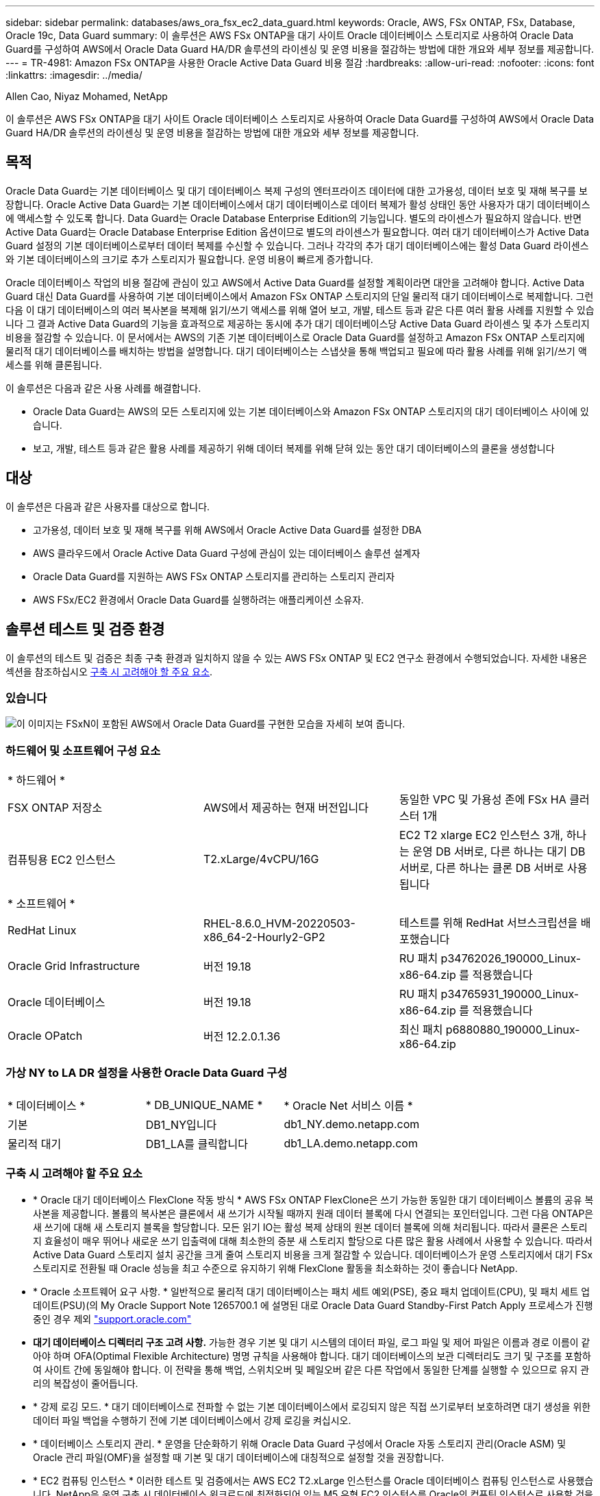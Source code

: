 ---
sidebar: sidebar 
permalink: databases/aws_ora_fsx_ec2_data_guard.html 
keywords: Oracle, AWS, FSx ONTAP, FSx, Database, Oracle 19c, Data Guard 
summary: 이 솔루션은 AWS FSx ONTAP을 대기 사이트 Oracle 데이터베이스 스토리지로 사용하여 Oracle Data Guard를 구성하여 AWS에서 Oracle Data Guard HA/DR 솔루션의 라이센싱 및 운영 비용을 절감하는 방법에 대한 개요와 세부 정보를 제공합니다. 
---
= TR-4981: Amazon FSx ONTAP을 사용한 Oracle Active Data Guard 비용 절감
:hardbreaks:
:allow-uri-read: 
:nofooter: 
:icons: font
:linkattrs: 
:imagesdir: ../media/


Allen Cao, Niyaz Mohamed, NetApp

[role="lead"]
이 솔루션은 AWS FSx ONTAP을 대기 사이트 Oracle 데이터베이스 스토리지로 사용하여 Oracle Data Guard를 구성하여 AWS에서 Oracle Data Guard HA/DR 솔루션의 라이센싱 및 운영 비용을 절감하는 방법에 대한 개요와 세부 정보를 제공합니다.



== 목적

Oracle Data Guard는 기본 데이터베이스 및 대기 데이터베이스 복제 구성의 엔터프라이즈 데이터에 대한 고가용성, 데이터 보호 및 재해 복구를 보장합니다. Oracle Active Data Guard는 기본 데이터베이스에서 대기 데이터베이스로 데이터 복제가 활성 상태인 동안 사용자가 대기 데이터베이스에 액세스할 수 있도록 합니다. Data Guard는 Oracle Database Enterprise Edition의 기능입니다. 별도의 라이센스가 필요하지 않습니다. 반면 Active Data Guard는 Oracle Database Enterprise Edition 옵션이므로 별도의 라이센스가 필요합니다. 여러 대기 데이터베이스가 Active Data Guard 설정의 기본 데이터베이스로부터 데이터 복제를 수신할 수 있습니다. 그러나 각각의 추가 대기 데이터베이스에는 활성 Data Guard 라이센스와 기본 데이터베이스의 크기로 추가 스토리지가 필요합니다. 운영 비용이 빠르게 증가합니다.

Oracle 데이터베이스 작업의 비용 절감에 관심이 있고 AWS에서 Active Data Guard를 설정할 계획이라면 대안을 고려해야 합니다. Active Data Guard 대신 Data Guard를 사용하여 기본 데이터베이스에서 Amazon FSx ONTAP 스토리지의 단일 물리적 대기 데이터베이스로 복제합니다. 그런 다음 이 대기 데이터베이스의 여러 복사본을 복제해 읽기/쓰기 액세스를 위해 열어 보고, 개발, 테스트 등과 같은 다른 여러 활용 사례를 지원할 수 있습니다 그 결과 Active Data Guard의 기능을 효과적으로 제공하는 동시에 추가 대기 데이터베이스당 Active Data Guard 라이센스 및 추가 스토리지 비용을 절감할 수 있습니다. 이 문서에서는 AWS의 기존 기본 데이터베이스로 Oracle Data Guard를 설정하고 Amazon FSx ONTAP 스토리지에 물리적 대기 데이터베이스를 배치하는 방법을 설명합니다. 대기 데이터베이스는 스냅샷을 통해 백업되고 필요에 따라 활용 사례를 위해 읽기/쓰기 액세스를 위해 클론됩니다.

이 솔루션은 다음과 같은 사용 사례를 해결합니다.

* Oracle Data Guard는 AWS의 모든 스토리지에 있는 기본 데이터베이스와 Amazon FSx ONTAP 스토리지의 대기 데이터베이스 사이에 있습니다.
* 보고, 개발, 테스트 등과 같은 활용 사례를 제공하기 위해 데이터 복제를 위해 닫혀 있는 동안 대기 데이터베이스의 클론을 생성합니다




== 대상

이 솔루션은 다음과 같은 사용자를 대상으로 합니다.

* 고가용성, 데이터 보호 및 재해 복구를 위해 AWS에서 Oracle Active Data Guard를 설정한 DBA
* AWS 클라우드에서 Oracle Active Data Guard 구성에 관심이 있는 데이터베이스 솔루션 설계자
* Oracle Data Guard를 지원하는 AWS FSx ONTAP 스토리지를 관리하는 스토리지 관리자
* AWS FSx/EC2 환경에서 Oracle Data Guard를 실행하려는 애플리케이션 소유자.




== 솔루션 테스트 및 검증 환경

이 솔루션의 테스트 및 검증은 최종 구축 환경과 일치하지 않을 수 있는 AWS FSx ONTAP 및 EC2 연구소 환경에서 수행되었습니다. 자세한 내용은 섹션을 참조하십시오 <<구축 시 고려해야 할 주요 요소>>.



=== 있습니다

image:aws_ora_fsx_data_guard_architecture.png["이 이미지는 FSxN이 포함된 AWS에서 Oracle Data Guard를 구현한 모습을 자세히 보여 줍니다."]



=== 하드웨어 및 소프트웨어 구성 요소

[cols="33%, 33%, 33%"]
|===


3+| * 하드웨어 * 


| FSX ONTAP 저장소 | AWS에서 제공하는 현재 버전입니다 | 동일한 VPC 및 가용성 존에 FSx HA 클러스터 1개 


| 컴퓨팅용 EC2 인스턴스 | T2.xLarge/4vCPU/16G | EC2 T2 xlarge EC2 인스턴스 3개, 하나는 운영 DB 서버로, 다른 하나는 대기 DB 서버로, 다른 하나는 클론 DB 서버로 사용됩니다 


3+| * 소프트웨어 * 


| RedHat Linux | RHEL-8.6.0_HVM-20220503-x86_64-2-Hourly2-GP2 | 테스트를 위해 RedHat 서브스크립션을 배포했습니다 


| Oracle Grid Infrastructure | 버전 19.18 | RU 패치 p34762026_190000_Linux-x86-64.zip 를 적용했습니다 


| Oracle 데이터베이스 | 버전 19.18 | RU 패치 p34765931_190000_Linux-x86-64.zip 를 적용했습니다 


| Oracle OPatch | 버전 12.2.0.1.36 | 최신 패치 p6880880_190000_Linux-x86-64.zip 
|===


=== 가상 NY to LA DR 설정을 사용한 Oracle Data Guard 구성

[cols="33%, 33%, 33%"]
|===


3+|  


| * 데이터베이스 * | * DB_UNIQUE_NAME * | * Oracle Net 서비스 이름 * 


| 기본 | DB1_NY입니다 | db1_NY.demo.netapp.com 


| 물리적 대기 | DB1_LA를 클릭합니다 | db1_LA.demo.netapp.com 
|===


=== 구축 시 고려해야 할 주요 요소

* * Oracle 대기 데이터베이스 FlexClone 작동 방식 * AWS FSx ONTAP FlexClone은 쓰기 가능한 동일한 대기 데이터베이스 볼륨의 공유 복사본을 제공합니다. 볼륨의 복사본은 클론에서 새 쓰기가 시작될 때까지 원래 데이터 블록에 다시 연결되는 포인터입니다. 그런 다음 ONTAP은 새 쓰기에 대해 새 스토리지 블록을 할당합니다. 모든 읽기 IO는 활성 복제 상태의 원본 데이터 블록에 의해 처리됩니다. 따라서 클론은 스토리지 효율성이 매우 뛰어나 새로운 쓰기 입출력에 대해 최소한의 증분 새 스토리지 할당으로 다른 많은 활용 사례에서 사용할 수 있습니다. 따라서 Active Data Guard 스토리지 설치 공간을 크게 줄여 스토리지 비용을 크게 절감할 수 있습니다. 데이터베이스가 운영 스토리지에서 대기 FSx 스토리지로 전환될 때 Oracle 성능을 최고 수준으로 유지하기 위해 FlexClone 활동을 최소화하는 것이 좋습니다 NetApp.
* * Oracle 소프트웨어 요구 사항. * 일반적으로 물리적 대기 데이터베이스는 패치 세트 예외(PSE), 중요 패치 업데이트(CPU), 및 패치 세트 업데이트(PSU)(의 My Oracle Support Note 1265700.1 에 설명된 대로 Oracle Data Guard Standby-First Patch Apply 프로세스가 진행 중인 경우 제외 link:http://support.oracle.com.["support.oracle.com"^]
* *대기 데이터베이스 디렉터리 구조 고려 사항.* 가능한 경우 기본 및 대기 시스템의 데이터 파일, 로그 파일 및 제어 파일은 이름과 경로 이름이 같아야 하며 OFA(Optimal Flexible Architecture) 명명 규칙을 사용해야 합니다. 대기 데이터베이스의 보관 디렉터리도 크기 및 구조를 포함하여 사이트 간에 동일해야 합니다. 이 전략을 통해 백업, 스위치오버 및 페일오버 같은 다른 작업에서 동일한 단계를 실행할 수 있으므로 유지 관리의 복잡성이 줄어듭니다.
* * 강제 로깅 모드. * 대기 데이터베이스로 전파할 수 없는 기본 데이터베이스에서 로깅되지 않은 직접 쓰기로부터 보호하려면 대기 생성을 위한 데이터 파일 백업을 수행하기 전에 기본 데이터베이스에서 강제 로깅을 켜십시오.
* * 데이터베이스 스토리지 관리. * 운영을 단순화하기 위해 Oracle Data Guard 구성에서 Oracle 자동 스토리지 관리(Oracle ASM) 및 Oracle 관리 파일(OMF)을 설정할 때 기본 및 대기 데이터베이스에 대칭적으로 설정할 것을 권장합니다.
* * EC2 컴퓨팅 인스턴스 * 이러한 테스트 및 검증에서는 AWS EC2 T2.xLarge 인스턴스를 Oracle 데이터베이스 컴퓨팅 인스턴스로 사용했습니다. NetApp은 운영 구축 시 데이터베이스 워크로드에 최적화되어 있는 M5 유형 EC2 인스턴스를 Oracle의 컴퓨팅 인스턴스로 사용할 것을 권장합니다. 실제 워크로드 요구 사항에 따라 vCPU 수와 RAM 양에 따라 EC2 인스턴스를 적절하게 사이징해야 합니다.
* * FSx 스토리지 HA 클러스터 단일 또는 다중 영역 배포. * 이러한 테스트 및 검증에서는 단일 AWS 가용성 영역에 FSx HA 클러스터를 구축했습니다. 프로덕션 배포를 위해 FSx HA 쌍을 두 가지 가용성 영역에 배포하는 것이 좋습니다. FSx 클러스터는 스토리지 레벨 이중화를 제공하기 위해 액티브-패시브 파일 시스템 쌍으로 동기화되는 HA 쌍으로 프로비저닝됩니다. 다중 영역 구축을 통해 단일 AWS 영역에서 장애가 발생할 경우 고가용성을 더욱 강화할 수 있습니다.
* * FSx 스토리지 클러스터 크기 조정 * ONTAP 스토리지 파일 시스템용 Amazon FSx는 최대 160,000개의 원시 SSD IOPS, 최대 4Gbps 처리량 및 최대 192TiB 용량을 제공합니다. 그러나 구현 시 실제 요구 사항에 따라 프로비저닝된 IOPS, 처리량 및 스토리지 제한(최소 1,024GiB)을 기준으로 클러스터 크기를 조정할 수 있습니다. 애플리케이션 가용성에 영향을 주지 않고 용량을 즉각적으로 동적으로 조정할 수 있습니다.




== 솔루션 구축

Data Guard를 설정하기 위한 시작점으로 VPC 내의 AWS EC2 환경에 기본 Oracle 데이터베이스가 이미 구축되어 있다고 가정합니다. 기본 데이터베이스는 스토리지 관리를 위해 Oracle ASM을 사용하여 구축됩니다.  Oracle 데이터 파일, 로그 파일 및 제어 파일 등을 위해 2개의 ASM 디스크 그룹 - + 데이터 및 + 로그가 생성됩니다 AWS에서 ASM을 사용한 Oracle 배포에 대한 자세한 내용은 다음 기술 보고서를 참조하십시오.

* link:aws_ora_fsx_ec2_deploy_intro.html["EC2 및 FSx Best Practices에 Oracle Database 구축"^]
* link:aws_ora_fsx_ec2_iscsi_asm.html["iSCSI/ASM이 포함된 AWS FSx/EC2에서 Oracle 데이터베이스 구축 및 보호"^]
* link:aws_ora_fsx_ec2_nfs_asm.html["NFS/ASM을 사용하는 AWS FSx/EC2에서 독립 실행형 재시작 시 Oracle 19c"^]


기본 Oracle 데이터베이스는 FSx ONTAP 또는 AWS EC2 에코시스템 내의 선택한 다른 스토리지에서 실행될 수 있습니다. 다음 섹션에서는 ASM 스토리지가 있는 기본 EC2 DB 인스턴스와 ASM 스토리지가 있는 대기 EC2 DB 인스턴스 간에 Oracle Data Guard를 설정하는 단계별 구축 절차를 제공합니다.



=== 배포를 위한 사전 요구 사항

[%collapsible]
====
배포에는 다음과 같은 사전 요구 사항이 필요합니다.

. AWS 계정이 설정되었으며 AWS 계정 내에 필요한 VPC 및 네트워크 세그먼트가 생성되었습니다.
. AWS EC2 콘솔에서 최소 3개의 EC2 Linux 인스턴스를 구축해야 합니다. 하나는 운영 Oracle DB 인스턴스로, 하나는 대기 Oracle DB 인스턴스로, 또 다른 하나는 보고, 개발, 테스트를 위한 클론 타겟 DB 인스턴스로 구축됩니다 환경 설정에 대한 자세한 내용은 이전 섹션의 아키텍처 다이어그램을 참조하십시오. 또한 AWS에 대해서도 검토합니다 link:https://docs.aws.amazon.com/AWSEC2/latest/UserGuide/concepts.html["Linux 인스턴스에 대한 사용자 가이드"^] 를 참조하십시오.
. AWS EC2 콘솔에서 Amazon FSx for ONTAP 스토리지 HA 클러스터를 구축하여 Oracle 대기 데이터베이스를 저장하는 Oracle 볼륨을 호스팅합니다. FSx 저장소 배포에 익숙하지 않은 경우 설명서를 참조하십시오 link:https://docs.aws.amazon.com/fsx/latest/ONTAPGuide/creating-file-systems.html["ONTAP 파일 시스템용 FSx 생성"^] 을 참조하십시오.
. 2단계와 3단계는 라는 EC2 인스턴스를 만드는 다음 Terraform 자동화 툴킷을 사용하여 수행할 수 있습니다 `ora_01` 이라는 FSx 파일 시스템이 있습니다 `fsx_01`. 실행 전에 지침을 주의 깊게 검토하고 환경에 맞게 변수를 변경하십시오. 사용자 고유의 배포 요구 사항에 맞게 템플릿을 쉽게 수정할 수 있습니다.
+
[source, cli]
----
git clone https://github.com/NetApp-Automation/na_aws_fsx_ec2_deploy.git
----



NOTE: Oracle 설치 파일을 스테이징할 충분한 공간을 확보하기 위해 EC2 인스턴스 루트 볼륨에 50G 이상을 할당했는지 확인합니다.

====


=== Data Guard용 기본 데이터베이스를 준비합니다

[%collapsible]
====
이 데모에서는 기본 EC2 DB 인스턴스에 db1이라는 기본 Oracle 데이터베이스를 설정했습니다. 독립 실행형 Restart 구성의 ASM 디스크 그룹 2개와 ASM 디스크 그룹 + 데이터 및 ASM 디스크 그룹 + 로그의 플래시 복구 영역에 있는 데이터 파일이 포함된 ASM 디스크 그룹을 사용했습니다. 다음은 Data Guard용 기본 데이터베이스를 설정하는 자세한 절차를 보여 줍니다. 모든 단계는 데이터베이스 소유자인 Oracle 사용자로 실행해야 합니다.

. 운영 EC2 DB 인스턴스 IP-172-30-15-45의 기본 데이터베이스 db1 구성 ASM 디스크 그룹은 EC2 에코시스템 내 모든 유형의 스토리지에 있을 수 있습니다.
+
....

[oracle@ip-172-30-15-45 ~]$ cat /etc/oratab

# This file is used by ORACLE utilities.  It is created by root.sh
# and updated by either Database Configuration Assistant while creating
# a database or ASM Configuration Assistant while creating ASM instance.

# A colon, ':', is used as the field terminator.  A new line terminates
# the entry.  Lines beginning with a pound sign, '#', are comments.
#
# Entries are of the form:
#   $ORACLE_SID:$ORACLE_HOME:<N|Y>:
#
# The first and second fields are the system identifier and home
# directory of the database respectively.  The third field indicates
# to the dbstart utility that the database should , "Y", or should not,
# "N", be brought up at system boot time.
#
# Multiple entries with the same $ORACLE_SID are not allowed.
#
#
+ASM:/u01/app/oracle/product/19.0.0/grid:N
db1:/u01/app/oracle/product/19.0.0/db1:N

[oracle@ip-172-30-15-45 ~]$ /u01/app/oracle/product/19.0.0/grid/bin/crsctl stat res -t
--------------------------------------------------------------------------------
Name           Target  State        Server                   State details
--------------------------------------------------------------------------------
Local Resources
--------------------------------------------------------------------------------
ora.DATA.dg
               ONLINE  ONLINE       ip-172-30-15-45          STABLE
ora.LISTENER.lsnr
               ONLINE  ONLINE       ip-172-30-15-45          STABLE
ora.LOGS.dg
               ONLINE  ONLINE       ip-172-30-15-45          STABLE
ora.asm
               ONLINE  ONLINE       ip-172-30-15-45          Started,STABLE
ora.ons
               OFFLINE OFFLINE      ip-172-30-15-45          STABLE
--------------------------------------------------------------------------------
Cluster Resources
--------------------------------------------------------------------------------
ora.cssd
      1        ONLINE  ONLINE       ip-172-30-15-45          STABLE
ora.db1.db
      1        ONLINE  ONLINE       ip-172-30-15-45          Open,HOME=/u01/app/o
                                                             racle/product/19.0.0
                                                             /db1,STABLE
ora.diskmon
      1        OFFLINE OFFLINE                               STABLE
ora.driver.afd
      1        ONLINE  ONLINE       ip-172-30-15-45          STABLE
ora.evmd
      1        ONLINE  ONLINE       ip-172-30-15-45          STABLE
--------------------------------------------------------------------------------

....
. sqlplus에서 기본 로그온을 활성화합니다.
+
[source, cli]
----
alter database force logging;
----
. sqlplus에서 primary에서 플래시백을 활성화합니다. 플래시백은 장애 조치 후 기본 데이터베이스를 대기 데이터베이스로 쉽게 복원할 수 있도록 합니다.
+
[source, cli]
----
alter database flashback on;
----
. Oracle 암호 파일을 사용하여 redo 전송 인증 구성 - 설정하지 않은 경우 orapwd 유틸리티를 사용하여 기본 데이터베이스에 pwd 파일을 생성하고 대기 데이터베이스 $oracle_home/dbs 디렉토리로 복사합니다.
. 현재 온라인 로그 파일과 크기가 같은 기본 DB에 대기 redo 로그를 생성합니다. 로그 그룹은 하나 이상의 온라인 로그 파일 그룹입니다. 그러면 기본 데이터베이스가 신속하게 대기 역할로 전환되고 필요한 경우 다시 실행 데이터 수신을 시작할 수 있습니다.
+
[source, cli]
----
alter database add standby logfile thread 1 size 200M;
----
+
....
Validate after standby logs addition:

SQL> select group#, type, member from v$logfile;

    GROUP# TYPE    MEMBER
---------- ------- ------------------------------------------------------------
         3 ONLINE  +DATA/DB1/ONLINELOG/group_3.264.1145821513
         2 ONLINE  +DATA/DB1/ONLINELOG/group_2.263.1145821513
         1 ONLINE  +DATA/DB1/ONLINELOG/group_1.262.1145821513
         4 STANDBY +DATA/DB1/ONLINELOG/group_4.286.1146082751
         4 STANDBY +LOGS/DB1/ONLINELOG/group_4.258.1146082753
         5 STANDBY +DATA/DB1/ONLINELOG/group_5.287.1146082819
         5 STANDBY +LOGS/DB1/ONLINELOG/group_5.260.1146082821
         6 STANDBY +DATA/DB1/ONLINELOG/group_6.288.1146082825
         6 STANDBY +LOGS/DB1/ONLINELOG/group_6.261.1146082827
         7 STANDBY +DATA/DB1/ONLINELOG/group_7.289.1146082835
         7 STANDBY +LOGS/DB1/ONLINELOG/group_7.262.1146082835

11 rows selected.
....
. sqlplus 에서 편집할 spfile 에서 pfile 을 만듭니다.
+
[source, cli]
----
create pfile='/home/oracle/initdb1.ora' from spfile;
----
. pfile을 수정하고 다음 매개 변수를 추가합니다.
+
....
DB_NAME=db1
DB_UNIQUE_NAME=db1_NY
LOG_ARCHIVE_CONFIG='DG_CONFIG=(db1_NY,db1_LA)'
LOG_ARCHIVE_DEST_1='LOCATION=USE_DB_RECOVERY_FILE_DEST VALID_FOR=(ALL_LOGFILES,ALL_ROLES) DB_UNIQUE_NAME=db1_NY'
LOG_ARCHIVE_DEST_2='SERVICE=db1_LA ASYNC VALID_FOR=(ONLINE_LOGFILES,PRIMARY_ROLE) DB_UNIQUE_NAME=db1_LA'
REMOTE_LOGIN_PASSWORDFILE=EXCLUSIVE
FAL_SERVER=db1_LA
STANDBY_FILE_MANAGEMENT=AUTO
....
. sqlplus에서 /home/oracle 디렉토리의 수정된 pfile에서 asm+ data 디렉토리에 spfile을 생성합니다.
+
[source, cli]
----
create spfile='+DATA' from pfile='/home/oracle/initdb1.ora';
----
. data disk group(필요한 경우 asmcmd 유틸리티 사용)에서 새로 생성된 spfile을 찾습니다. srvctl을 사용하여 아래 그림과 같이 새 spfile에서 데이터베이스를 시작하도록 그리드를 수정합니다.
+
....
[oracle@ip-172-30-15-45 db1]$ srvctl config database -d db1
Database unique name: db1
Database name: db1
Oracle home: /u01/app/oracle/product/19.0.0/db1
Oracle user: oracle
Spfile: +DATA/DB1/PARAMETERFILE/spfile.270.1145822903
Password file:
Domain: demo.netapp.com
Start options: open
Stop options: immediate
Database role: PRIMARY
Management policy: AUTOMATIC
Disk Groups: DATA
Services:
OSDBA group:
OSOPER group:
Database instance: db1
[oracle@ip-172-30-15-45 db1]$ srvctl modify database -d db1 -spfile +DATA/DB1/PARAMETERFILE/spfiledb1.ora
[oracle@ip-172-30-15-45 db1]$ srvctl config database -d db1
Database unique name: db1
Database name: db1
Oracle home: /u01/app/oracle/product/19.0.0/db1
Oracle user: oracle
Spfile: +DATA/DB1/PARAMETERFILE/spfiledb1.ora
Password file:
Domain: demo.netapp.com
Start options: open
Stop options: immediate
Database role: PRIMARY
Management policy: AUTOMATIC
Disk Groups: DATA
Services:
OSDBA group:
OSOPER group:
Database instance: db1
....
. 이름 확인을 위해 db_unique_name을 추가하려면 tnsnames.ora를 수정하십시오.
+
....
# tnsnames.ora Network Configuration File: /u01/app/oracle/product/19.0.0/db1/network/admin/tnsnames.ora
# Generated by Oracle configuration tools.

db1_NY =
  (DESCRIPTION =
    (ADDRESS = (PROTOCOL = TCP)(HOST = ip-172-30-15-45.ec2.internal)(PORT = 1521))
    (CONNECT_DATA =
      (SERVER = DEDICATED)
      (SID = db1)
    )
  )

db1_LA =
  (DESCRIPTION =
    (ADDRESS = (PROTOCOL = TCP)(HOST = ip-172-30-15-67.ec2.internal)(PORT = 1521))
    (CONNECT_DATA =
      (SERVER = DEDICATED)
      (SID = db1)
    )
  )

LISTENER_DB1 =
  (ADDRESS = (PROTOCOL = TCP)(HOST = ip-172-30-15-45.ec2.internal)(PORT = 1521))
....
. 기본 데이터베이스에 대한 데이터 가드 서비스 이름 db1_NY_DGMGRL.demo.netapp 을 listener.ora 파일에 추가합니다.


....
#Backup file is  /u01/app/oracle/crsdata/ip-172-30-15-45/output/listener.ora.bak.ip-172-30-15-45.oracle line added by Agent
# listener.ora Network Configuration File: /u01/app/oracle/product/19.0.0/grid/network/admin/listener.ora
# Generated by Oracle configuration tools.

LISTENER =
  (DESCRIPTION_LIST =
    (DESCRIPTION =
      (ADDRESS = (PROTOCOL = TCP)(HOST = ip-172-30-15-45.ec2.internal)(PORT = 1521))
      (ADDRESS = (PROTOCOL = IPC)(KEY = EXTPROC1521))
    )
  )

SID_LIST_LISTENER =
  (SID_LIST =
    (SID_DESC =
      (GLOBAL_DBNAME = db1_NY_DGMGRL.demo.netapp.com)
      (ORACLE_HOME = /u01/app/oracle/product/19.0.0/db1)
      (SID_NAME = db1)
    )
  )

ENABLE_GLOBAL_DYNAMIC_ENDPOINT_LISTENER=ON              # line added by Agent
VALID_NODE_CHECKING_REGISTRATION_LISTENER=ON            # line added by Agent
....
. srvctl을 사용하여 데이터베이스를 종료하고 다시 시작하고 데이터 가드 매개변수가 현재 활성 상태인지 확인합니다.
+
[source, cli]
----
srvctl stop database -d db1
----
+
[source, cli]
----
srvctl start database -d db1
----


이것으로 Data Guard에 대한 기본 데이터베이스 설정이 완료되었습니다.

====


=== 대기 데이터베이스를 준비하고 Data Guard를 활성화합니다

[%collapsible]
====
Oracle Data Guard를 사용하려면 운영 EC2 DB 인스턴스와 일치하도록 대기 EC2 DB 인스턴스의 패치 세트를 포함한 Oracle 소프트웨어 스택과 OS 커널 구성이 필요합니다. 손쉬운 관리와 간소화를 위해 대기 EC2 DB 인스턴스 데이터베이스 스토리지 구성은 ASM 디스크 그룹의 이름, 수 및 크기 등 기본 EC2 DB 인스턴스와 이상적으로 일치해야 합니다. 다음은 Data Guard용 Standby EC2 DB 인스턴스를 설정하는 세부 절차입니다. 모든 명령은 Oracle 소유자 사용자 ID로 실행해야 합니다.

. 먼저 운영 EC2 인스턴스에서 운영 데이터베이스의 구성을 검토합니다. 이 데모에서는 독립 실행형 재시작 구성에서 두 개의 ASM 디스크 그룹 + 데이터 및 + 로그를 사용하여 운영 EC2 DB 인스턴스에 db1이라는 기본 Oracle 데이터베이스를 설정했습니다. 기본 ASM 디스크 그룹은 EC2 에코시스템 내의 모든 유형의 스토리지에 있을 수 있습니다.
. 문서의 절차를 따릅니다 link:aws_ora_fsx_ec2_iscsi_asm.html["TR-4965: iSCSI/ASM을 사용하는 AWS FSx/EC2에서 Oracle 데이터베이스 구축 및 보호"^] 기본 데이터베이스와 일치하도록 대기 EC2 DB 인스턴스에 그리드 및 Oracle을 설치하고 구성합니다. 데이터베이스 스토리지는 스토리지 용량이 운영 EC2 DB 인스턴스와 동일한 FSx ONTAP의 대기 EC2 DB 인스턴스에 프로비저닝하고 할당해야 합니다.
+

NOTE: 의 10단계에서 멈춥니다 `Oracle database installation` 섹션을 참조하십시오. 대기 데이터베이스는 dbca 데이터베이스 복제 기능을 사용하여 기본 데이터베이스에서 인스턴스화됩니다.

. Oracle 소프트웨어가 설치 및 구성되면 스탠바이 $ORACLE_HOME DBS 디렉토리에서 기본 데이터베이스에서 Oracle 암호를 복사합니다.
+
[source, cli]
----
scp oracle@172.30.15.45:/u01/app/oracle/product/19.0.0/db1/dbs/orapwdb1 .
----
. 다음 항목을 사용하여 tnsnames.ora 파일을 만듭니다.
+
....

# tnsnames.ora Network Configuration File: /u01/app/oracle/product/19.0.0/db1/network/admin/tnsnames.ora
# Generated by Oracle configuration tools.

db1_NY =
  (DESCRIPTION =
    (ADDRESS = (PROTOCOL = TCP)(HOST = ip-172-30-15-45.ec2.internal)(PORT = 1521))
    (CONNECT_DATA =
      (SERVER = DEDICATED)
      (SID = db1)
    )
  )

db1_LA =
  (DESCRIPTION =
    (ADDRESS = (PROTOCOL = TCP)(HOST = ip-172-30-15-67.ec2.internal)(PORT = 1521))
    (CONNECT_DATA =
      (SERVER = DEDICATED)
      (SID = db1)
    )
  )

....
. listener.ora 파일에 DB 데이터 가드 서비스 이름을 추가합니다.
+
....

#Backup file is  /u01/app/oracle/crsdata/ip-172-30-15-67/output/listener.ora.bak.ip-172-30-15-67.oracle line added by Agent
# listener.ora Network Configuration File: /u01/app/oracle/product/19.0.0/grid/network/admin/listener.ora
# Generated by Oracle configuration tools.

LISTENER =
  (DESCRIPTION_LIST =
    (DESCRIPTION =
      (ADDRESS = (PROTOCOL = TCP)(HOST = ip-172-30-15-67.ec2.internal)(PORT = 1521))
      (ADDRESS = (PROTOCOL = IPC)(KEY = EXTPROC1521))
    )
  )

SID_LIST_LISTENER =
  (SID_LIST =
    (SID_DESC =
      (GLOBAL_DBNAME = db1_LA_DGMGRL.demo.netapp.com)
      (ORACLE_HOME = /u01/app/oracle/product/19.0.0/db1)
      (SID_NAME = db1)
    )
  )

ENABLE_GLOBAL_DYNAMIC_ENDPOINT_LISTENER=ON              # line added by Agent
VALID_NODE_CHECKING_REGISTRATION_LISTENER=ON            # line added by Agent

....
. Oracle 홈 및 경로를 설정합니다.
+
[source, cli]
----
export ORACLE_HOME=/u01/app/oracle/product/19.0.0/db1
----
+
[source, cli]
----
export PATH=$PATH:$ORACLE_HOME/bin
----
. dbca를 사용하여 운영 데이터베이스 db1에서 대기 데이터베이스를 인스턴스화합니다.
+
....

[oracle@ip-172-30-15-67 bin]$ dbca -silent -createDuplicateDB -gdbName db1 -primaryDBConnectionString ip-172-30-15-45.ec2.internal:1521/db1_NY.demo.netapp.com -sid db1 -initParams fal_server=db1_NY -createAsStandby -dbUniqueName db1_LA
Enter SYS user password:

Prepare for db operation
22% complete
Listener config step
44% complete
Auxiliary instance creation
67% complete
RMAN duplicate
89% complete
Post duplicate database operations
100% complete

Look at the log file "/u01/app/oracle/cfgtoollogs/dbca/db1_LA/db1_LA.log" for further details.

....
. 중복된 대기 데이터베이스를 검증합니다. 새로 복제된 대기 데이터베이스는 처음에 읽기 전용 모드로 열립니다.
+
....

[oracle@ip-172-30-15-67 bin]$ export ORACLE_SID=db1
[oracle@ip-172-30-15-67 bin]$ sqlplus / as sysdba

SQL*Plus: Release 19.0.0.0.0 - Production on Wed Aug 30 18:25:46 2023
Version 19.18.0.0.0

Copyright (c) 1982, 2022, Oracle.  All rights reserved.


Connected to:
Oracle Database 19c Enterprise Edition Release 19.0.0.0.0 - Production
Version 19.18.0.0.0

SQL> select name, open_mode from v$database;

NAME      OPEN_MODE
--------- --------------------
DB1       READ ONLY

SQL> show parameter name

NAME                                 TYPE        VALUE
------------------------------------ ----------- ------------------------------
cdb_cluster_name                     string
cell_offloadgroup_name               string
db_file_name_convert                 string
db_name                              string      db1
db_unique_name                       string      db1_LA
global_names                         boolean     FALSE
instance_name                        string      db1
lock_name_space                      string
log_file_name_convert                string
pdb_file_name_convert                string
processor_group_name                 string

NAME                                 TYPE        VALUE
------------------------------------ ----------- ------------------------------
service_names                        string      db1_LA.demo.netapp.com
SQL>
SQL> show parameter log_archive_config

NAME                                 TYPE        VALUE
------------------------------------ ----------- ------------------------------
log_archive_config                   string      DG_CONFIG=(db1_NY,db1_LA)
SQL> show parameter fal_server

NAME                                 TYPE        VALUE
------------------------------------ ----------- ------------------------------
fal_server                           string      db1_NY

SQL> select name from v$datafile;

NAME
--------------------------------------------------------------------------------
+DATA/DB1_LA/DATAFILE/system.261.1146248215
+DATA/DB1_LA/DATAFILE/sysaux.262.1146248231
+DATA/DB1_LA/DATAFILE/undotbs1.263.1146248247
+DATA/DB1_LA/03C5C01A66EE9797E0632D0F1EAC5F59/DATAFILE/system.264.1146248253
+DATA/DB1_LA/03C5C01A66EE9797E0632D0F1EAC5F59/DATAFILE/sysaux.265.1146248261
+DATA/DB1_LA/DATAFILE/users.266.1146248267
+DATA/DB1_LA/03C5C01A66EE9797E0632D0F1EAC5F59/DATAFILE/undotbs1.267.1146248269
+DATA/DB1_LA/03C5EFD07C41A1FAE0632D0F1EAC9BD8/DATAFILE/system.268.1146248271
+DATA/DB1_LA/03C5EFD07C41A1FAE0632D0F1EAC9BD8/DATAFILE/sysaux.269.1146248279
+DATA/DB1_LA/03C5EFD07C41A1FAE0632D0F1EAC9BD8/DATAFILE/undotbs1.270.1146248285
+DATA/DB1_LA/03C5EFD07C41A1FAE0632D0F1EAC9BD8/DATAFILE/users.271.1146248293

NAME
--------------------------------------------------------------------------------
+DATA/DB1_LA/03C5F0DDF35CA2B6E0632D0F1EAC8B6B/DATAFILE/system.272.1146248295
+DATA/DB1_LA/03C5F0DDF35CA2B6E0632D0F1EAC8B6B/DATAFILE/sysaux.273.1146248301
+DATA/DB1_LA/03C5F0DDF35CA2B6E0632D0F1EAC8B6B/DATAFILE/undotbs1.274.1146248309
+DATA/DB1_LA/03C5F0DDF35CA2B6E0632D0F1EAC8B6B/DATAFILE/users.275.1146248315
+DATA/DB1_LA/03C5F1C9B142A2F1E0632D0F1EACF21A/DATAFILE/system.276.1146248317
+DATA/DB1_LA/03C5F1C9B142A2F1E0632D0F1EACF21A/DATAFILE/sysaux.277.1146248323
+DATA/DB1_LA/03C5F1C9B142A2F1E0632D0F1EACF21A/DATAFILE/undotbs1.278.1146248331
+DATA/DB1_LA/03C5F1C9B142A2F1E0632D0F1EACF21A/DATAFILE/users.279.1146248337

19 rows selected.

SQL> select name from v$controlfile;

NAME
--------------------------------------------------------------------------------
+DATA/DB1_LA/CONTROLFILE/current.260.1146248209
+LOGS/DB1_LA/CONTROLFILE/current.257.1146248209

SQL> select name from v$tempfile;

NAME
--------------------------------------------------------------------------------
+DATA/DB1_LA/TEMPFILE/temp.287.1146248371
+DATA/DB1_LA/03C5C01A66EE9797E0632D0F1EAC5F59/TEMPFILE/temp.288.1146248375
+DATA/DB1_LA/03C5EFD07C41A1FAE0632D0F1EAC9BD8/TEMPFILE/temp.290.1146248463
+DATA/DB1_LA/03C5F0DDF35CA2B6E0632D0F1EAC8B6B/TEMPFILE/temp.291.1146248463
+DATA/DB1_LA/03C5F1C9B142A2F1E0632D0F1EACF21A/TEMPFILE/temp.292.1146248463

SQL> select group#, type, member from v$logfile order by 2, 1;

    GROUP# TYPE    MEMBER
---------- ------- ------------------------------------------------------------
         1 ONLINE  +LOGS/DB1_LA/ONLINELOG/group_1.259.1146248349
         1 ONLINE  +DATA/DB1_LA/ONLINELOG/group_1.280.1146248347
         2 ONLINE  +DATA/DB1_LA/ONLINELOG/group_2.281.1146248351
         2 ONLINE  +LOGS/DB1_LA/ONLINELOG/group_2.258.1146248353
         3 ONLINE  +DATA/DB1_LA/ONLINELOG/group_3.282.1146248355
         3 ONLINE  +LOGS/DB1_LA/ONLINELOG/group_3.260.1146248355
         4 STANDBY +DATA/DB1_LA/ONLINELOG/group_4.283.1146248357
         4 STANDBY +LOGS/DB1_LA/ONLINELOG/group_4.261.1146248359
         5 STANDBY +DATA/DB1_LA/ONLINELOG/group_5.284.1146248361
         5 STANDBY +LOGS/DB1_LA/ONLINELOG/group_5.262.1146248363
         6 STANDBY +LOGS/DB1_LA/ONLINELOG/group_6.263.1146248365
         6 STANDBY +DATA/DB1_LA/ONLINELOG/group_6.285.1146248365
         7 STANDBY +LOGS/DB1_LA/ONLINELOG/group_7.264.1146248369
         7 STANDBY +DATA/DB1_LA/ONLINELOG/group_7.286.1146248367

14 rows selected.

SQL> select name, open_mode from v$database;

NAME      OPEN_MODE
--------- --------------------
DB1       READ ONLY

....
. 에서 대기 데이터베이스를 다시 시작합니다 `mount` 대기 데이터베이스 관리 복구를 활성화하려면 다음 명령을 준비하고 실행합니다.
+
[source, cli]
----
alter database recover managed standby database disconnect from session;
----
+
....

SQL> shutdown immediate;
Database closed.
Database dismounted.
ORACLE instance shut down.
SQL> startup mount;
ORACLE instance started.

Total System Global Area 8053062944 bytes
Fixed Size                  9182496 bytes
Variable Size            1291845632 bytes
Database Buffers         6744440832 bytes
Redo Buffers                7593984 bytes
Database mounted.
SQL> alter database recover managed standby database disconnect from session;

Database altered.

....
. 대기 데이터베이스 복구 상태를 확인합니다. 를 확인합니다 `recovery logmerger` 인치 `APPLYING_LOG` 조치.
+
....

SQL> SELECT ROLE, THREAD#, SEQUENCE#, ACTION FROM V$DATAGUARD_PROCESS;

ROLE                        THREAD#  SEQUENCE# ACTION
------------------------ ---------- ---------- ------------
recovery apply slave              0          0 IDLE
recovery apply slave              0          0 IDLE
recovery apply slave              0          0 IDLE
recovery apply slave              0          0 IDLE
recovery logmerger                1         30 APPLYING_LOG
RFS ping                          1         30 IDLE
RFS async                         1         30 IDLE
archive redo                      0          0 IDLE
archive redo                      0          0 IDLE
archive redo                      0          0 IDLE
gap manager                       0          0 IDLE

ROLE                        THREAD#  SEQUENCE# ACTION
------------------------ ---------- ---------- ------------
managed recovery                  0          0 IDLE
redo transport monitor            0          0 IDLE
log writer                        0          0 IDLE
archive local                     0          0 IDLE
redo transport timer              0          0 IDLE

16 rows selected.

SQL>

....


이렇게 하면 관리되는 대기 복구가 활성화된 상태에서 db1에 대한 Data Guard 보호 설정이 기본에서 스탠바이로 완료됩니다.

====


=== Data Guard Broker를 설정합니다

[%collapsible]
====
Oracle Data Guard Broker는 Oracle Data Guard 구성의 생성, 유지 관리 및 모니터링을 자동화하고 중앙 집중화하는 분산 관리 프레임워크입니다. 다음 섹션에서는 Data Guard Broker를 설정하여 Data Guard 환경을 관리하는 방법을 보여 줍니다.

. sqlplus 를 통해 다음 명령을 사용하여 기본 데이터베이스와 대기 데이터베이스 모두에서 데이터 가드 브로커를 시작합니다.
+
[source, cli]
----
alter system set dg_broker_start=true scope=both;
----
. 기본 데이터베이스에서 Data Guard Borker에 SYSDBA로 연결합니다.
+
....

[oracle@ip-172-30-15-45 db1]$ dgmgrl sys@db1_NY
DGMGRL for Linux: Release 19.0.0.0.0 - Production on Wed Aug 30 19:34:14 2023
Version 19.18.0.0.0

Copyright (c) 1982, 2019, Oracle and/or its affiliates.  All rights reserved.

Welcome to DGMGRL, type "help" for information.
Password:
Connected to "db1_NY"
Connected as SYSDBA.

....
. Data Guard Broker 구성을 만들고 활성화합니다.
+
....

DGMGRL> create configuration dg_config as primary database is db1_NY connect identifier is db1_NY;
Configuration "dg_config" created with primary database "db1_ny"
DGMGRL> add database db1_LA as connect identifier is db1_LA;
Database "db1_la" added
DGMGRL> enable configuration;
Enabled.
DGMGRL> show configuration;

Configuration - dg_config

  Protection Mode: MaxPerformance
  Members:
  db1_ny - Primary database
    db1_la - Physical standby database

Fast-Start Failover:  Disabled

Configuration Status:
SUCCESS   (status updated 28 seconds ago)

....
. Data Guard Broker 관리 프레임워크 내에서 데이터베이스 상태를 검증합니다.
+
....

DGMGRL> show database db1_ny;

Database - db1_ny

  Role:               PRIMARY
  Intended State:     TRANSPORT-ON
  Instance(s):
    db1

Database Status:
SUCCESS

DGMGRL> show database db1_la;

Database - db1_la

  Role:               PHYSICAL STANDBY
  Intended State:     APPLY-ON
  Transport Lag:      0 seconds (computed 1 second ago)
  Apply Lag:          0 seconds (computed 1 second ago)
  Average Apply Rate: 2.00 KByte/s
  Real Time Query:    OFF
  Instance(s):
    db1

Database Status:
SUCCESS

DGMGRL>

....


오류가 발생할 경우 Data Guard Broker를 사용하여 기본 데이터베이스를 즉시 스탠바이로 페일오버할 수 있습니다.

====


=== 다른 활용 사례에 대한 복제 스탠바이 데이터베이스

[%collapsible]
====
Data Guard의 AWS FSx ONTAP에서 대기 데이터베이스를 스테이징할 때의 주요 이점은 최소한의 추가 스토리지 투자로 다른 많은 사용 사례를 지원할 수 있도록 FlexCloned를 사용할 수 있다는 것입니다. 다음 섹션에서는 개발, 테스트, 보고서 등과 같은 다른 목적으로 FSx ONTAP에서 마운트된 복구 대기 데이터베이스 볼륨을 스냅샷하고 복제하는 방법을 보여 줍니다. NetApp SnapCenter 도구를 사용합니다.

다음은 SnapCenter를 사용하여 Data Guard의 관리되는 물리적 대기 데이터베이스에서 읽기/쓰기 데이터베이스를 복제하는 고급 절차입니다. SnapCenter 설정 및 구성 방법에 대한 자세한 내용은 을 참조하십시오 link:hybrid_dbops_snapcenter_usecases.html["SnapCenter을 사용한 하이브리드 클라우드 데이터베이스 솔루션"^] Oracle 섹션 재지정.

. 먼저 테스트 테이블을 만들고 기본 데이터베이스의 테스트 테이블에 행을 삽입합니다. 그런 다음 트랜잭션이 대기 상태로 전환되는지 확인하고 마지막으로 클론을 생성합니다.
+
....
[oracle@ip-172-30-15-45 db1]$ sqlplus / as sysdba

SQL*Plus: Release 19.0.0.0.0 - Production on Thu Aug 31 16:35:53 2023
Version 19.18.0.0.0

Copyright (c) 1982, 2022, Oracle.  All rights reserved.


Connected to:
Oracle Database 19c Enterprise Edition Release 19.0.0.0.0 - Production
Version 19.18.0.0.0

SQL> alter session set container=db1_pdb1;

Session altered.

SQL> create table test(
  2  id integer,
  3  dt timestamp,
  4  event varchar(100));

Table created.

SQL> insert into test values(1, sysdate, 'a test transaction on primary database db1 and ec2 db host: ip-172-30-15-45.ec2.internal');

1 row created.

SQL> commit;

Commit complete.

SQL> select * from test;

        ID
----------
DT
---------------------------------------------------------------------------
EVENT
--------------------------------------------------------------------------------
         1
31-AUG-23 04.49.29.000000 PM
a test transaction on primary database db1 and ec2 db host: ip-172-30-15-45.ec2.
internal

SQL> select instance_name, host_name from v$instance;

INSTANCE_NAME
----------------
HOST_NAME
----------------------------------------------------------------
db1
ip-172-30-15-45.ec2.internal
....
. FSx 스토리지 클러스터를 에 추가합니다 `Storage Systems` SnapCenter에서 FSx 클러스터 관리 IP 및 fsxadmin 자격 증명을 사용합니다.
+
image:aws_ora_fsx_data_guard_clone_01.png["GUI에서 이 단계를 보여 주는 스크린샷"]

. AWS EC2 - 사용자를 에 추가합니다 `Credential` 인치 `Settings`.
+
image:aws_ora_fsx_data_guard_clone_02.png["GUI에서 이 단계를 보여 주는 스크린샷"]

. 대기 EC2 DB 인스턴스를 추가하고 EC2 DB 인스턴스를 에 복제합니다 `Hosts`.
+
image:aws_ora_fsx_data_guard_clone_03.png["GUI에서 이 단계를 보여 주는 스크린샷"]

+

NOTE: 클론 EC2 DB 인스턴스에는 유사한 Oracle 소프트웨어 스택이 설치 및 구성되어 있어야 합니다. 이 테스트 사례에서는 그리드 인프라스트럭처와 Oracle 19C가 설치 및 구성되었지만 데이터베이스가 생성되지 않았습니다.

. 오프라인/전체 데이터베이스 백업에 맞게 조정된 백업 정책을 생성합니다.
+
image:aws_ora_fsx_data_guard_clone_04.png["GUI에서 이 단계를 보여 주는 스크린샷"]

. 에서 대기 데이터베이스를 보호하기 위한 백업 정책을 적용합니다 `Resources` 탭을 클릭합니다.
+
image:aws_ora_fsx_data_guard_clone_05.png["GUI에서 이 단계를 보여 주는 스크린샷"]

. 데이터베이스 이름을 클릭하여 데이터베이스 백업 페이지를 엽니다. 데이터베이스 클론에 사용할 백업을 선택하고 을 클릭합니다 `Clone` 버튼을 클릭하여 클론 워크플로우를 시작합니다.
+
image:aws_ora_fsx_data_guard_clone_06.png["GUI에서 이 단계를 보여 주는 스크린샷"]

. 를 선택합니다 `Complete Database Clone` 클론 인스턴스 SID의 이름을 지정합니다.
+
image:aws_ora_fsx_data_guard_clone_07.png["GUI에서 이 단계를 보여 주는 스크린샷"]

. 클론 생성 데이터베이스를 대기 DB에서 호스팅하는 클론 호스트를 선택합니다. 데이터 파일, 제어 파일 및 재실행 로그에 대한 기본값을 적용합니다. 대기 데이터베이스의 디스크 그룹에 해당하는 클론 호스트에 ASM 디스크 그룹 두 개가 생성됩니다.
+
image:aws_ora_fsx_data_guard_clone_08.png["GUI에서 이 단계를 보여 주는 스크린샷"]

. OS 기반 인증에 데이터베이스 자격 증명이 필요하지 않습니다. Oracle 홈 설정과 클론 EC2 데이터베이스 인스턴스에 구성된 설정을 일치시킵니다.
+
image:aws_ora_fsx_data_guard_clone_09.png["GUI에서 이 단계를 보여 주는 스크린샷"]

. 필요한 경우 클론 데이터베이스 매개 변수를 변경하고 필요한 경우 은폐 전에 실행할 스크립트를 지정합니다.
+
image:aws_ora_fsx_data_guard_clone_10.png["GUI에서 이 단계를 보여 주는 스크린샷"]

. SQL을 입력하여 클론 후에 실행합니다. 데모에서는 개발/테스트/보고서 데이터베이스에 대한 데이터베이스 아카이브 모드를 해제하는 명령을 실행했습니다.
+
image:aws_ora_fsx_data_guard_clone_11.png["GUI에서 이 단계를 보여 주는 스크린샷"]

. 원하는 경우 이메일 알림을 구성합니다.
+
image:aws_ora_fsx_data_guard_clone_12.png["GUI에서 이 단계를 보여 주는 스크린샷"]

. 요약을 검토하고 을 클릭합니다 `Finish` 를 눌러 클론을 시작합니다.
+
image:aws_ora_fsx_data_guard_clone_13.png["GUI에서 이 단계를 보여 주는 스크린샷"]

. 에서 클론 작업을 모니터링합니다 `Monitor` 탭을 클릭합니다. 데이터베이스 볼륨 크기로 약 300GB의 데이터베이스를 복제하는 데 8분 정도 걸렸습니다.
+
image:aws_ora_fsx_data_guard_clone_14.png["GUI에서 이 단계를 보여 주는 스크린샷"]

. 에 즉시 등록되는 SnapCenter에서 클론 데이터베이스를 검증합니다 `Resources` 탭을 클릭합니다.
+
image:aws_ora_fsx_data_guard_clone_15.png["GUI에서 이 단계를 보여 주는 스크린샷"]

. 클론 EC2 인스턴스에서 클론 데이터베이스를 쿼리합니다. 운영 데이터베이스에서 발생한 테스트 트랜잭션이 복제 데이터베이스를 통과했음을 확인했습니다.
+
....
[oracle@ip-172-30-15-126 ~]$ export ORACLE_HOME=/u01/app/oracle/product/19.0.0/dev
[oracle@ip-172-30-15-126 ~]$ export ORACLE_SID=db1dev
[oracle@ip-172-30-15-126 ~]$ export PATH=$PATH:$ORACLE_HOME/bin
[oracle@ip-172-30-15-126 ~]$ sqlplus / as sysdba

SQL*Plus: Release 19.0.0.0.0 - Production on Wed Sep 6 16:41:41 2023
Version 19.18.0.0.0

Copyright (c) 1982, 2022, Oracle.  All rights reserved.


Connected to:
Oracle Database 19c Enterprise Edition Release 19.0.0.0.0 - Production
Version 19.18.0.0.0

SQL> select name, open_mode, log_mode from v$database;

NAME      OPEN_MODE            LOG_MODE
--------- -------------------- ------------
DB1DEV    READ WRITE           NOARCHIVELOG

SQL> select instance_name, host_name from v$instance;

INSTANCE_NAME
----------------
HOST_NAME
----------------------------------------------------------------
db1dev
ip-172-30-15-126.ec2.internal

SQL> alter session set container=db1_pdb1;

Session altered.

SQL> select * from test;

        ID
----------
DT
---------------------------------------------------------------------------
EVENT
--------------------------------------------------------------------------------
         1
31-AUG-23 04.49.29.000000 PM
a test transaction on primary database db1 and ec2 db host: ip-172-30-15-45.ec2.
internal


SQL>

....


이렇게 하면 개발, 테스트, 보고 또는 기타 사용 사례를 위해 FSx 스토리지의 Data Guard에 있는 대기 데이터베이스에서 새 Oracle 데이터베이스의 클론 및 검증이 완료됩니다. 여러 Oracle 데이터베이스를 Data Guard의 동일한 대기 데이터베이스에서 복제할 수 있습니다.

====


== 추가 정보를 찾을 수 있는 위치

이 문서에 설명된 정보에 대한 자세한 내용은 다음 문서 및/또는 웹 사이트를 참조하십시오.

* Data Guard 개념 및 관리
+
link:https://docs.oracle.com/en/database/oracle/oracle-database/19/sbydb/index.html#Oracle%C2%AE-Data-Guard["https://docs.oracle.com/en/database/oracle/oracle-database/19/sbydb/index.html#Oracle%C2%AE-Data-Guard"^]

* WP-7357: EC2에서 Oracle 데이터베이스 구축 및 FSx 모범 사례
+
link:aws_ora_fsx_ec2_deploy_intro.html["소개"]

* NetApp ONTAP용 Amazon FSx
+
link:https://aws.amazon.com/fsx/netapp-ontap/["https://aws.amazon.com/fsx/netapp-ontap/"^]

* Amazon EC2
+
link:https://aws.amazon.com/pm/ec2/?trk=36c6da98-7b20-48fa-8225-4784bced9843&sc_channel=ps&s_kwcid=AL!4422!3!467723097970!e!!g!!aws%20ec2&ef_id=Cj0KCQiA54KfBhCKARIsAJzSrdqwQrghn6I71jiWzSeaT9Uh1-vY-VfhJixF-xnv5rWwn2S7RqZOTQ0aAh7eEALw_wcB:G:s&s_kwcid=AL!4422!3!467723097970!e!!g!!aws%20ec2["https://aws.amazon.com/pm/ec2/?trk=36c6da98-7b20-48fa-8225-4784bced9843&sc_channel=ps&s_kwcid=AL!4422!3!467723097970!e!!g!!aws%20ec2&ef_id=Cj0KCQiA54KfBhCKARIsAJzSrdqwQrghn6I71jiWzSeaT9Uh1-vY-VfhJixF-xnv5rWwn2S7RqZOTQ0aAh7eEALw_wcB:G:s&s_kwcid=AL!4422!3!467723097970!e!!g!!aws%20ec2"^]


